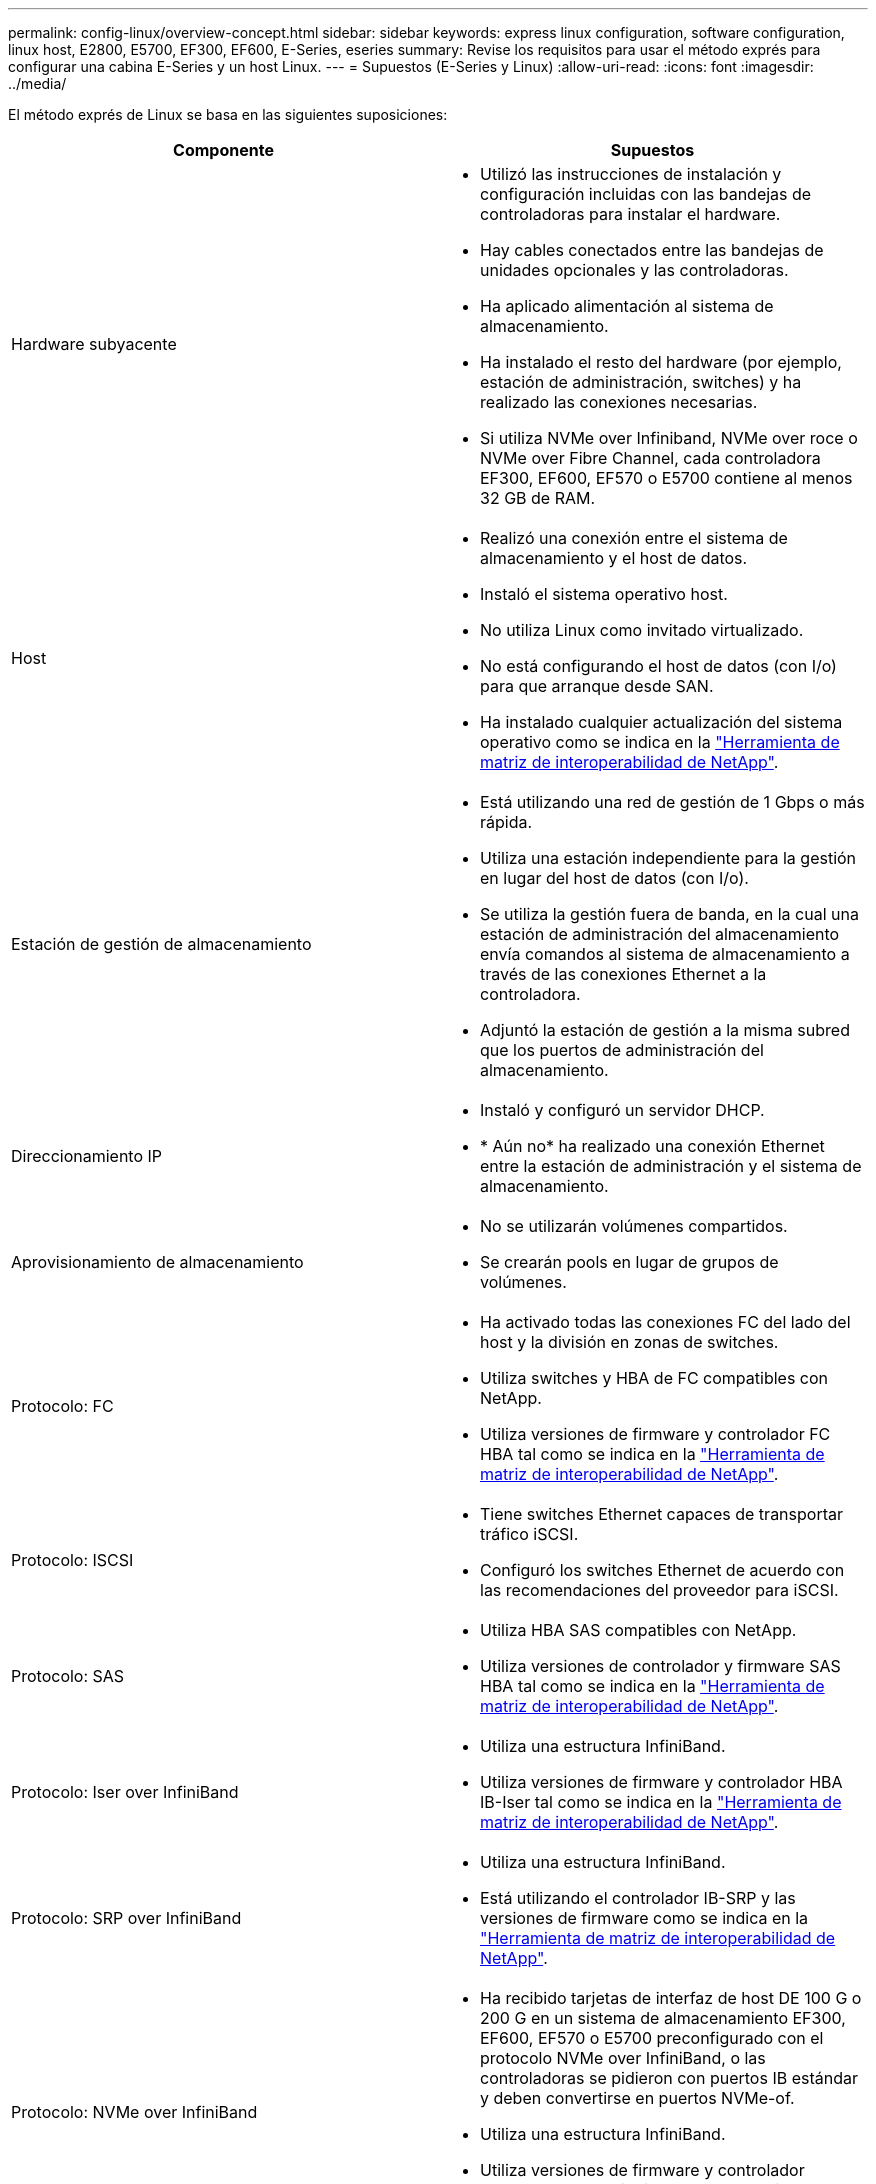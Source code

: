 ---
permalink: config-linux/overview-concept.html 
sidebar: sidebar 
keywords: express linux configuration, software configuration, linux host, E2800, E5700, EF300, EF600, E-Series, eseries 
summary: Revise los requisitos para usar el método exprés para configurar una cabina E-Series y un host Linux. 
---
= Supuestos (E-Series y Linux)
:allow-uri-read: 
:icons: font
:imagesdir: ../media/


[role="lead"]
El método exprés de Linux se basa en las siguientes suposiciones:

|===
| Componente | Supuestos 


 a| 
Hardware subyacente
 a| 
* Utilizó las instrucciones de instalación y configuración incluidas con las bandejas de controladoras para instalar el hardware.
* Hay cables conectados entre las bandejas de unidades opcionales y las controladoras.
* Ha aplicado alimentación al sistema de almacenamiento.
* Ha instalado el resto del hardware (por ejemplo, estación de administración, switches) y ha realizado las conexiones necesarias.
* Si utiliza NVMe over Infiniband, NVMe over roce o NVMe over Fibre Channel, cada controladora EF300, EF600, EF570 o E5700 contiene al menos 32 GB de RAM.




 a| 
Host
 a| 
* Realizó una conexión entre el sistema de almacenamiento y el host de datos.
* Instaló el sistema operativo host.
* No utiliza Linux como invitado virtualizado.
* No está configurando el host de datos (con I/o) para que arranque desde SAN.
* Ha instalado cualquier actualización del sistema operativo como se indica en la https://mysupport.netapp.com/matrix["Herramienta de matriz de interoperabilidad de NetApp"^].




 a| 
Estación de gestión de almacenamiento
 a| 
* Está utilizando una red de gestión de 1 Gbps o más rápida.
* Utiliza una estación independiente para la gestión en lugar del host de datos (con I/o).
* Se utiliza la gestión fuera de banda, en la cual una estación de administración del almacenamiento envía comandos al sistema de almacenamiento a través de las conexiones Ethernet a la controladora.
* Adjuntó la estación de gestión a la misma subred que los puertos de administración del almacenamiento.




 a| 
Direccionamiento IP
 a| 
* Instaló y configuró un servidor DHCP.
* * Aún no* ha realizado una conexión Ethernet entre la estación de administración y el sistema de almacenamiento.




 a| 
Aprovisionamiento de almacenamiento
 a| 
* No se utilizarán volúmenes compartidos.
* Se crearán pools en lugar de grupos de volúmenes.




 a| 
Protocolo: FC
 a| 
* Ha activado todas las conexiones FC del lado del host y la división en zonas de switches.
* Utiliza switches y HBA de FC compatibles con NetApp.
* Utiliza versiones de firmware y controlador FC HBA tal como se indica en la https://mysupport.netapp.com/matrix["Herramienta de matriz de interoperabilidad de NetApp"^].




 a| 
Protocolo: ISCSI
 a| 
* Tiene switches Ethernet capaces de transportar tráfico iSCSI.
* Configuró los switches Ethernet de acuerdo con las recomendaciones del proveedor para iSCSI.




 a| 
Protocolo: SAS
 a| 
* Utiliza HBA SAS compatibles con NetApp.
* Utiliza versiones de controlador y firmware SAS HBA tal como se indica en la https://mysupport.netapp.com/matrix["Herramienta de matriz de interoperabilidad de NetApp"^].




 a| 
Protocolo: Iser over InfiniBand
 a| 
* Utiliza una estructura InfiniBand.
* Utiliza versiones de firmware y controlador HBA IB-Iser tal como se indica en la https://mysupport.netapp.com/matrix["Herramienta de matriz de interoperabilidad de NetApp"^].




 a| 
Protocolo: SRP over InfiniBand
 a| 
* Utiliza una estructura InfiniBand.
* Está utilizando el controlador IB-SRP y las versiones de firmware como se indica en la https://mysupport.netapp.com/matrix["Herramienta de matriz de interoperabilidad de NetApp"^].




 a| 
Protocolo: NVMe over InfiniBand
 a| 
* Ha recibido tarjetas de interfaz de host DE 100 G o 200 G en un sistema de almacenamiento EF300, EF600, EF570 o E5700 preconfigurado con el protocolo NVMe over InfiniBand, o las controladoras se pidieron con puertos IB estándar y deben convertirse en puertos NVMe-of.
* Utiliza una estructura InfiniBand.
* Utiliza versiones de firmware y controlador NVMe/IB como se indica en la https://mysupport.netapp.com/matrix["Herramienta de matriz de interoperabilidad de NetApp"^].




 a| 
Protocolo: NVMe over roce
 a| 
* Ha recibido las tarjetas de interfaz de host DE 100 G o 200 G en un sistema de almacenamiento EF300, EF600, EF570 o E5700 preconfigurado con el protocolo NVMe over roce, o las controladoras se pidieron con puertos IB estándar y se deben convertir en puertos NVMe-of.
* Se utilizan versiones de firmware y unidades NVMe/roce según se indica en la https://mysupport.netapp.com/matrix["Herramienta de matriz de interoperabilidad de NetApp"^].




 a| 
Protocolo: NVMe over Fibre Channel
 a| 
* Ha recibido las tarjetas de interfaz de host de 32G en un sistema de almacenamiento EF300, EF600, EF570 o E5700 preconfigurado con el protocolo NVMe over Fibre Channel o las controladoras se pidieron con puertos FC estándar y deben convertirse en puertos NVMe-of.
* Utiliza las versiones de firmware y el controlador NVMe/FC como se indica en la https://mysupport.netapp.com/matrix["Herramienta de matriz de interoperabilidad de NetApp"^].


|===

NOTE: Entre estas instrucciones de método exprés se incluyen ejemplos de SUSE Linux Enterprise Server (SLES) y Red Hat Enterprise Linux (RHEL).
